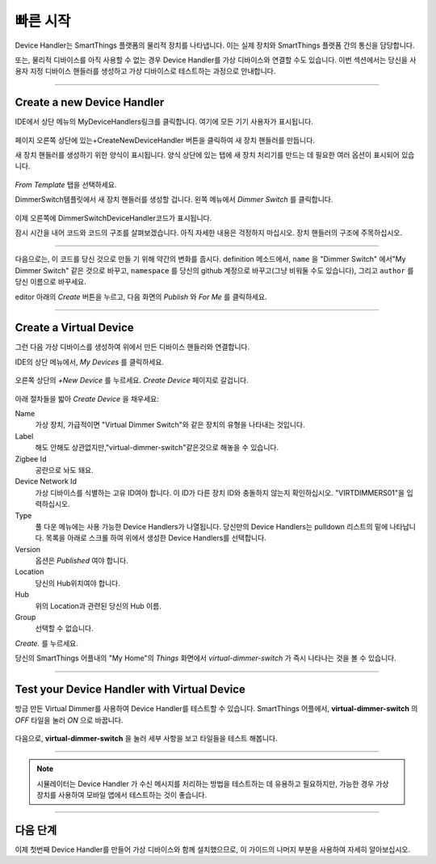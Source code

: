 .. _device-handler-quickstart:

빠른 시작
===========
Device Handler는 SmartThings 플랫폼의 물리적 장치를 나타냅니다. 이는 실제 장치와 SmartThings 플랫폼 간의 통신을 담당합니다.

또는, 물리적 디바이스를 아직 사용할 수 없는 경우 Device Handler를 가상 디바이스와 연결할 수도 있습니다. 이번 섹션에서는 당신을 사용자 지정 디바이스 핸들러를 생성하고 가상 디바이스로 테스트하는 과정으로 안내합니다.

.. 경고::
    
    계속하기 전에 IDE에서 올바른 위치에 있는지 확인하십시오.
    :ref:`ide_requirements`에 설명된 사전 요구 사항을 따르세요.

    SmartThings 개발에 익숙하지 않은 경우에는 다음 자료부터 살펴 보십시오.:ref:`Getting Started <get-started-overview>`

----

.. _create-device-handler:

Create a new Device Handler
---------------------------

IDE에서 상단 메뉴의 MyDeviceHandlers링크를 클릭합니다. 여기에 모든 기기 사용자가 표시됩니다.

.. figure:: ../img/device-types/ide-device-types.png
페이지 오른쪽 상단에 있는+CreateNewDeviceHandler 버튼을 클릭하여 새 장치 핸들러를 만듭니다.

새 장치 핸들러를 생성하기 위한 양식이 표시됩니다. 양식 상단에 있는 탭에 새 장치 처리기를 만드는 데 필요한 여러 옵션이 표시되어 있습니다.

.. figure:: ../img/device-types/new-device-type-form.png

*From Template* 탭을 선택하세요.

DimmerSwitch템플릿에서 새 장치 핸들러를 생성할 겁니다.
왼쪽 메뉴에서 *Dimmer Switch* 를 클릭합니다.

.. figure:: ../img/device-types/centralite-switch-from-template.png

이제 오른쪽에 DimmerSwitchDeviceHandler코드가 표시됩니다.

잠시 시간을 내어 코드와 코드의 구조를 살펴보겠습니다. 아직 자세한 내용은 걱정하지 마십시오. 장치 핸들러의 구조에 주목하십시오.

.. figure:: ../img/device-types/device-type-anatomy.png

----

다음으로는, 이 코드를 당신 것으로 만들 기 위해 약간의 변화를 줍시다. 
definition 메소드에서, ``name`` 을 "Dimmer Switch" 에서"My Dimmer Switch" 같은 것으로 바꾸고, ``namespace`` 를 당신의 github 계정으로 바꾸고(그냥 비워둘 수도 있습니다), 그리고 ``author`` 를 당신 이름으로 바꾸세요.

editor 아래의 *Create* 버튼을 누르고, 다음 화면의 *Publish* 와 *For Me* 를 클릭하세요.

.. figure:: ../img/device-types/device-handler-publish.png

----

.. _create-virtual-device:

Create a Virtual Device
-----------------------
그런 다음 가상 디바이스를 생성하여 위에서 만든 디바이스 핸들러와 연결합니다.

IDE의 상단 메뉴에서, *My Devices* 를 클릭하세요.

.. figure:: ../img/device-types/ide-my-devices.png

오른쪽 상단의 *+New Device* 를 누르세요.
*Create Device* 페이지로 갈겁니다.

.. figure:: ../img/device-types/create-virtual-device.png

아래 절차들을 밟아 *Create Device* 을 채우세요:

Name
  가상 장치, 가급적이면 "Virtual Dimmer Switch"와 같은 장치의 유형을 나타내는 것입니다.

Label
  해도 안해도 상관없지만,"virtual-dimmer-switch"같은것으로 해놓을 수 있습니다.

Zigbee Id
  공란으로 놔도 돼요.

Device Network Id
  가상 디바이스를 식별하는 고유 ID여야 합니다. 이 ID가 다른 장치 ID와 충돌하지 않는지 확인하십시오. "VIRTDIMMERS01"을 입력하십시오.

Type
  풀 다운 메뉴에는 사용 가능한 Device Handlers가 나열됩니다. 당신만의 Device Handlers는 pulldown 리스트의 밑에 나타납니다. 목록을 아래로 스크롤 하여 위에서 생성한 Device Handlers를 선택합니다.

Version
  옵션은 *Published* 여야 합니다.

Location
  당신의 Hub위치여야 합니다.

Hub
  위의 Location과 관련된 당신의 Hub 이름. 

Group
  선택할 수 없습니다.

*Create.* 를 누르세요. 

당신의 SmartThings 어플내의 "My Home"의 *Things* 화면에서 *virtual-dimmer-switch* 가 즉시 나타나는 것을 볼 수 있습니다.

.. figure:: ../img/device-types/virtual-device-ios.png

----

.. _test-virtual-device:

Test your Device Handler with Virtual Device
--------------------------------------------

방금 만든 Virtual Dimmer를 사용하여 Device Handler를 테스트할 수 있습니다.
SmartThings 어플에서, **virtual-dimmer-switch** 의 *OFF* 타일을 눌러 *ON* 으로 바꿉니다.

.. figure:: ../img/device-types/virtual-dimmer-on.png

다음으로, **virtual-dimmer-switch** 을 눌러 세부 사항을 보고 타일들을 테스트 해봅니다.

.. figure:: ../img/device-types/virtual-dimmer-detail.png

----

.. note::

 시뮬레이터는 Device Handler 가 수신 메시지를 처리하는 방법을 테스트하는 데 유용하고 필요하지만, 가능한 경우 가상 장치를 사용하여 모바일 앱에서 테스트하는 것이 좋습니다.

----

다음 단계 
----------
이제 첫번째 Device Handler를 만들어 가상 디바이스와 함께 설치했으므로, 이 가이드의 나머지 부분을 사용하여 자세히 알아보십시오.

